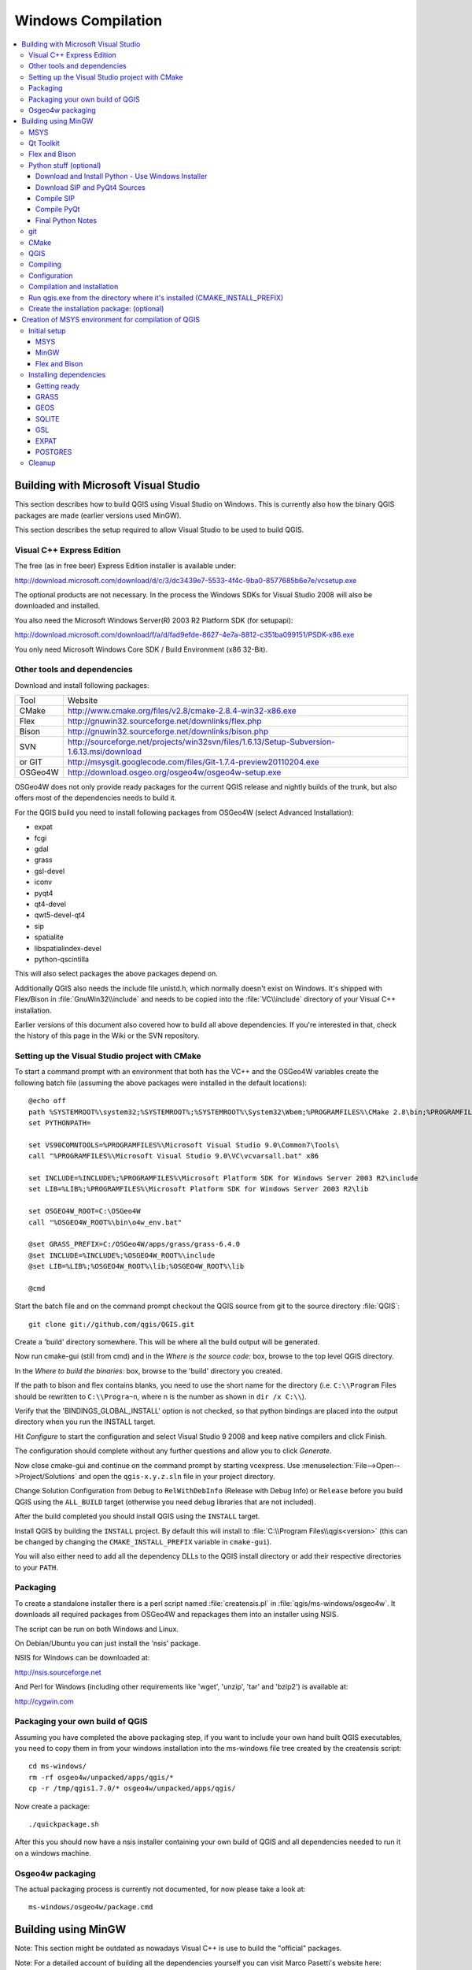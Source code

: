 .. _install_qgis_win:

*******************
Windows Compilation
*******************

.. contents::
   :local:
   :backlinks: top

Building with Microsoft Visual Studio
=====================================

This section describes how to build QGIS using Visual Studio on Windows. This is
currently also how the binary QGIS packages are made (earlier versions used
MinGW).

This section describes the setup required to allow Visual Studio to be used to
build QGIS.

Visual C++ Express Edition
--------------------------

The free (as in free beer) Express Edition installer is available under:

http://download.microsoft.com/download/d/c/3/dc3439e7-5533-4f4c-9ba0-8577685b6e7e/vcsetup.exe

The optional products are not necessary. In the process the Windows SDKs for
Visual Studio 2008 will also be downloaded and installed.

You also need the Microsoft Windows Server(R) 2003 R2 Platform SDK (for
setupapi):

http://download.microsoft.com/download/f/a/d/fad9efde-8627-4e7a-8812-c351ba099151/PSDK-x86.exe

You only need Microsoft Windows Core SDK / Build Environment (x86 32-Bit).

Other tools and dependencies
----------------------------

Download and install following packages:

+---------+--------------------------------------------------------------------------------------------+
| Tool    | Website                                                                                    |
+---------+--------------------------------------------------------------------------------------------+
| CMake   | http://www.cmake.org/files/v2.8/cmake-2.8.4-win32-x86.exe                                  |
+---------+--------------------------------------------------------------------------------------------+
| Flex    | http://gnuwin32.sourceforge.net/downlinks/flex.php                                         |
+---------+--------------------------------------------------------------------------------------------+
| Bison   | http://gnuwin32.sourceforge.net/downlinks/bison.php                                        |
+---------+--------------------------------------------------------------------------------------------+
| SVN     | http://sourceforge.net/projects/win32svn/files/1.6.13/Setup-Subversion-1.6.13.msi/download |
+---------+--------------------------------------------------------------------------------------------+
| or GIT  | http://msysgit.googlecode.com/files/Git-1.7.4-preview20110204.exe                          |
+---------+--------------------------------------------------------------------------------------------+
| OSGeo4W | http://download.osgeo.org/osgeo4w/osgeo4w-setup.exe                                        |
+---------+--------------------------------------------------------------------------------------------+

OSGeo4W does not only provide ready packages for the current QGIS release and
nightly builds of the trunk, but also offers most of the dependencies needs to
build it.

For the QGIS build you need to install following packages from OSGeo4W (select
Advanced Installation):

- expat
- fcgi
- gdal
- grass
- gsl-devel
- iconv
- pyqt4
- qt4-devel
- qwt5-devel-qt4
- sip
- spatialite
- libspatialindex-devel
- python-qscintilla

This will also select packages the above packages depend on.

Additionally QGIS also needs the include file unistd.h, which normally doesn't
exist on Windows. It's shipped with Flex/Bison in :file:`GnuWin32\\include` and
needs to be copied into the :file:`VC\\include` directory of your Visual C++
installation.

Earlier versions of this document also covered how to build all above
dependencies. If you're interested in that, check the history of this page in
the Wiki or the SVN repository.

Setting up the Visual Studio project with CMake
-----------------------------------------------

To start a command prompt with an environment that both has the VC++ and the
OSGeo4W variables create the following batch file (assuming the above packages
were installed in the default locations)::

  @echo off
  path %SYSTEMROOT%\system32;%SYSTEMROOT%;%SYSTEMROOT%\System32\Wbem;%PROGRAMFILES%\CMake 2.8\bin;%PROGRAMFILES%\subversion\bin;%PROGRAMFILES%\GnuWin32\bin
  set PYTHONPATH=

  set VS90COMNTOOLS=%PROGRAMFILES%\Microsoft Visual Studio 9.0\Common7\Tools\
  call "%PROGRAMFILES%\Microsoft Visual Studio 9.0\VC\vcvarsall.bat" x86

  set INCLUDE=%INCLUDE%;%PROGRAMFILES%\Microsoft Platform SDK for Windows Server 2003 R2\include
  set LIB=%LIB%;%PROGRAMFILES%\Microsoft Platform SDK for Windows Server 2003 R2\lib

  set OSGEO4W_ROOT=C:\OSGeo4W
  call "%OSGEO4W_ROOT%\bin\o4w_env.bat"

  @set GRASS_PREFIX=C:/OSGeo4W/apps/grass/grass-6.4.0
  @set INCLUDE=%INCLUDE%;%OSGEO4W_ROOT%\include
  @set LIB=%LIB%;%OSGEO4W_ROOT%\lib;%OSGEO4W_ROOT%\lib

  @cmd

Start the batch file and on the command prompt checkout the QGIS source from git
to the source directory :file:`QGIS`::

  git clone git://github.com/qgis/QGIS.git

Create a 'build' directory somewhere. This will be where all the build output
will be generated.

Now run cmake-gui (still from cmd) and in the *Where is the source code:* box,
browse to the top level QGIS directory.

In the *Where to build the binaries:* box, browse to the 'build' directory you
created.

If the path to bison and flex contains blanks, you need to use the short name
for the directory (i.e. ``C:\\Program`` Files should be rewritten to
``C:\\Progra~n``, where n is the number as shown in ``dir /x C:\\``).

Verify that the 'BINDINGS_GLOBAL_INSTALL' option is not checked, so that python
bindings are placed into the output directory when you run the INSTALL target.

Hit *Configure* to start the configuration and select Visual Studio 9 2008 and
keep native compilers and click Finish.

The configuration should complete without any further questions and allow you to
click *Generate*.

Now close cmake-gui and continue on the command prompt by starting vcexpress.
Use :menuselection:`File-->Open-->Project/Solutions` and open the
``qgis-x.y.z.sln`` file in your project directory.

Change Solution Configuration from ``Debug`` to ``RelWithDebInfo`` (Release with
Debug Info)  or ``Release`` before you build QGIS using the ``ALL_BUILD`` target
(otherwise you need debug libraries that are not included).

After the build completed you should install QGIS using the ``INSTALL`` target.

Install QGIS by building the ``INSTALL`` project. By default this will install
to :file:`C:\\Program Files\\qgis<version>` (this can be changed by changing the
``CMAKE_INSTALL_PREFIX`` variable in ``cmake-gui``).

You will also either need to add all the dependency DLLs to the QGIS install
directory or add their respective directories to your ``PATH``.

Packaging
---------

To create a standalone installer there is a perl script named
:file:`creatensis.pl` in :file:`qgis/ms-windows/osgeo4w`. It downloads all
required packages from OSGeo4W and repackages them into an installer using NSIS.

The script can be run on both Windows and Linux.

On Debian/Ubuntu you can just install the 'nsis' package.

NSIS for Windows can be downloaded at:

http://nsis.sourceforge.net

And Perl for Windows (including other requirements like 'wget', 'unzip', 'tar'
and 'bzip2') is available at:

http://cygwin.com

Packaging your own build of QGIS
--------------------------------

Assuming you have completed the above packaging step, if you want to include
your own hand built QGIS executables, you need to copy them in from your
windows installation into the ms-windows file tree created by the creatensis
script::

  cd ms-windows/
  rm -rf osgeo4w/unpacked/apps/qgis/*
  cp -r /tmp/qgis1.7.0/* osgeo4w/unpacked/apps/qgis/

Now create a package::

  ./quickpackage.sh

After this you should now have a nsis installer containing your own build
of QGIS and all dependencies needed to run it on a windows machine.

Osgeo4w packaging
-----------------

The actual packaging process is currently not documented, for now please take a
look at::

  ms-windows/osgeo4w/package.cmd

Building using MinGW
====================

Note: This section might be outdated as nowadays Visual C++ is use to build
the "official" packages.

Note: For a detailed account of building all the dependencies yourself you
can visit Marco Pasetti's website here:

http://www.webalice.it/marco.pasetti/qgis+grass/BuildFromSource.html

Read on to use the simplified approach with pre-built libraries...

MSYS
----

MSYS provides a unix style build environment under windows. We have created a
zip archive that contains just about all dependencies.

Get this:

http://download.osgeo.org/qgis/win32/msys.zip

and unpack to :file:`C:\\msys`.

If you wish to prepare your msys environment yourself rather than using
our pre-made one, detailed instructions are provided elsewhere in this
document.

Qt Toolkit
----------

Download Qt opensource precompiled edition exe and install (including the
download and install of mingw) from here:

http://qt.nokia.com/downloads/

When the installer will ask for MinGW, you don't need to download and install
it, just point the installer to :file:`C:\\msys\\mingw`.

When Qt installation is complete...

Edit :file:`C:\\Qt\\4.7.0\\bin\\qtvars.bat` and add the following lines::

  set PATH=%PATH%;C:\msys\local\bin;C:\msys\local\lib
  set PATH=%PATH%;"C:\Program Files\Subversion\bin"

I suggest you also add ``C:\Qt\4.7.0\bin`` to your Environment Variables
Path in the windows system preferences.

If you plan to do some debugging, you'll need to compile debug version of Qt::

  C:\Qt\4.7.0\bin\qtvars.bat compile_debug

Note: there is a problem when compiling debug version of Qt 4.7, the script ends
with this message  ``mingw32-make: No rule to make target 'debug'.  Stop.``.
To compile the debug version you have to go out of src directory and execute the
following command::

  C:\Qt\4.7.0 make

Flex and Bison
--------------

Get Flex
http://sourceforge.net/project/showfiles.php?group_id=23617&package_id=16424
(the zip bin) and extract it into :file:`C:\\msys\\mingw\\bin`.

Python stuff (optional)
-----------------------

Follow this section in case you would like to use Python bindings for QGIS.  To
be able to compile bindings, you need to compile SIP and PyQt4 from sources as
their installer doesn't include some development files which are necessary.

Download and Install Python - Use Windows Installer
...................................................

(It doesn't matter to what folder you'll install it)

http://python.org/download/

Download SIP and PyQt4 Sources
..............................

http://www.riverbankcomputing.com/software/sip/download
http://www.riverbankcomputing.com/software/pyqt/download

Extract each of the above zip files in a temporary directory. Make sure
to get versions that match your current Qt installed version.

Compile SIP
...........

::

  C:\Qt\4.7.0\bin\qtvars.bat
  python configure.py -p win32-g++
  make
  make install

Compile PyQt
............

::

  C:\Qt\4.7.0\bin\qtvars.bat
  python configure.py
  make
  make install

Final Python Notes
..................

.. warning::

    You can delete the directories with unpacked SIP and PyQt4 sources after a
    successfull install, they're not needed anymore.

git
---

In order to check out QGIS sources from the repository, you need a git client.
This installer should work fine:

http://msysgit.googlecode.com/files/Git-1.7.4-preview20110204.exe

CMake
-----

CMake is build system used by QGIS. Download it from here:

http://www.cmake.org/files/v2.8/cmake-2.8.2-win32-x86.exe

QGIS
----

Start a cmd.exe window ( :menuselection:`Start-->Run-->cmd.exe` ) Create
development directory and move into it::

  md C:\dev\cpp
  cd C:\dev\cpp

Check out sources from GIT::

  git clone git://github.com/qgis/QGIS.git

Compiling
---------

As a background read the generic building with CMake notes at the end of
this document.

Start a cmd.exe window ( :menuselection:`Start-->Run-->cmd.exe` ) if you don't
have one already. Add paths to compiler and our MSYS environment::

  C:\Qt\4.7.0\bin\qtvars.bat

For ease of use add ``C:\Qt\4.7.0\bin\\`` to your system path in system
properties so you can just type qtvars.bat when you open the cmd console.
Create build directory and set it as current directory::

  cd C:\dev\cpp\qgis
  md build
  cd build

Configuration
-------------

::

  cmakesetup ..

Note: You must include the '..' above.

Click *Configure* button.  When asked, you should choose 'MinGW Makefiles' as
generator.

There's a problem with MinGW Makefiles on Win2K. If you're compiling on this
platform, use 'MSYS Makefiles' generator instead.

All dependencies should be picked up automatically, if you have set up the
Paths correctly. The only thing you need to change is the installation
destination (``CMAKE_INSTALL_PREFIX``) and/or set 'Debug'.

For compatibility with NSIS packaging scripts I recommend to leave the install
prefix to its default :file:`C:\\program files\\`.

When configuration is done, click 'OK' to exit the setup utility.

Compilation and installation
----------------------------

::

   make
   make install

Run qgis.exe from the directory where it's installed (CMAKE_INSTALL_PREFIX)
---------------------------------------------------------------------------

Make sure to copy all :file:`dll` files needed to the same directory as the
qgis.exe binary is installed to, if not already done so, otherwise QGIS will
complain about missing libraries when started.

A possibility is to run qgis.exe when your path contains
:file:`C:\\msys\\local\\bin` and :file:`C:\\msys\\local\\lib` directories, so the DLLs
will be used from that place.

Create the installation package: (optional)
-------------------------------------------

Download and install NSIS from http://nsis.sourceforge.net/Main_Page.

Now using windows explorer, enter the win_build directory in your QGIS source
tree. Read the ``README`` file there and follow the instructions. Next right
click on qgis.nsi and choose the option 'Compile NSIS Script'.

Creation of MSYS environment for compilation of QGIS
====================================================

Initial setup
-------------

MSYS
....

This is the environment that supplies many utilities from UNIX world in Windows
and is needed by many dependencies to be able to compile.

Download from here:

http://puzzle.dl.sourceforge.net/sourceforge/mingw/MSYS-1.0.11-2004.04.30-1.exe

Install to :file:`C:\\msys`

All stuff we're going to compile is going to get to this directory (resp. its
subdirs).

MinGW
.....

Download from here:

http://puzzle.dl.sourceforge.net/sourceforge/mingw/MinGW-5.1.3.exe

Install to :file:`C:\\msys\\mingw`

It suffices to download and install only g++ and mingw-make components.

Flex and Bison
..............

Flex and Bison are tools for generation of parsers, they're needed for GRASS and
also QGIS compilation.

Download the following packages:

http://gnuwin32.sourceforge.net/downlinks/flex-bin-zip.php

http://gnuwin32.sourceforge.net/downlinks/bison-bin-zip.php

http://gnuwin32.sourceforge.net/downlinks/bison-dep-zip.php

Unpack them all to :file:`C:\\msys\\local`

Installing dependencies
-----------------------

Getting ready
.............

Paul Kelly did a great job and prepared a package of precompiled libraries for
GRASS. The package currently includes:

- zlib-1.2.3
- libpng-1.2.16-noconfig
- xdr-4.0-mingw2
- freetype-2.3.4
- fftw-2.1.5
- PDCurses-3.1
- proj-4.5.0
- gdal-1.4.1

It's available for download here:

http://www.stjohnspoint.co.uk/grass/wingrass-extralibs.tar.gz

Moreover he also left the notes how to compile it (for those interested):

http://www.stjohnspoint.co.uk/grass/README.extralibs

Unpack the whole package to :file:`C:\\msys\\local`

GRASS
.....

Grab sources from CVS or use a weekly snapshot, see:

http://grass.itc.it/devel/cvs.php

In MSYS console go to the directory where you've unpacked or checked out sources
(e.g. :file:`C:\\msys\\local\\src\\grass-6.3.cvs`)

Run these commands::

  export PATH="/usr/local/bin:/usr/local/lib:$PATH"
  ./configure --prefix=/usr/local --bindir=/usr/local \
  --with-includes=/usr/local/include --with-libs=/usr/local/lib \
  --with-cxx --without-jpeg --without-tiff --with-postgres=yes \
  --with-postgres-includes=/local/pgsql/include \
  --with-pgsql-libs=/local/pgsql/lib \
  --with-opengl=windows --with-fftw --with-freetype \
  --with-freetype-includes=/mingw/include/freetype2 --without-x \
  --without-tcltk --enable-x11=no --enable-shared=yes \
  --with-proj-share=/usr/local/share/proj

  make
  make install

It should get installed to :file:`C:\\msys\\local\\grass-6.3.cvs`

By the way, these pages might be useful:

- http://grass.gdf-hannover.de/wiki/WinGRASS_Current_Status
- http://geni.ath.cx/grass.html

GEOS
....

Download the sources:

http://geos.refractions.net/geos-2.2.3.tar.bz2

Unpack to e.g. :file:`C:\\msys\\local\\src`

To compile, I had to patch the sources: in file source/headers/timeval.h line
13. Change it from::

  #ifdef _WIN32

to::

  #if defined(_WIN32) && defined(_MSC_VER)

Now, in MSYS console, go to the source directory and run::

  ./configure --prefix=/usr/local
  make
  make install

SQLITE
......

You can use precompiled DLL, no need to compile from source:

Download this archive:

http://www.sqlite.org/sqlitedll-3_3_17.zip

and copy sqlite3.dll from it to :file:`C:\\msys\\local\\lib`

Then download this archive:

http://www.sqlite.org/sqlite-source-3_3_17.zip

and copy sqlite3.h to :file:`C:\\msys\\local\\include`

GSL
...

Download sources:

ftp://ftp.gnu.org/gnu/gsl/gsl-1.9.tar.gz

Unpack to :file:`C:\\msys\\local\\src`

Run from MSYS console in the source directory::

  ./configure
  make
  make install

EXPAT
.....

Download sources:

http://dfn.dl.sourceforge.net/sourceforge/expat/expat-2.0.0.tar.gz

Unpack to :file:`C:\\msys\\local\\src`

Run from MSYS console in the source directory::

  ./configure
  make
  make install

POSTGRES
........

We're going to use precompiled binaries. Use the link below for download:

http://wwwmaster.postgresql.org/download/mirrors-ftp?file=%2Fbinary%2Fv8.2.4%2Fwin32%2Fpostgresql-8.2.4-1-binaries-no-installer.zip

Copy contents of pgsql directory from the archive to :file:`C:\\msys\\local`.

Cleanup
-------

We're done with preparation of MSYS environment. Now you can delete all stuff in
:file:`C:\\msys\\local\\src` - it takes quite a lot of space and it's not necessary
at all.

